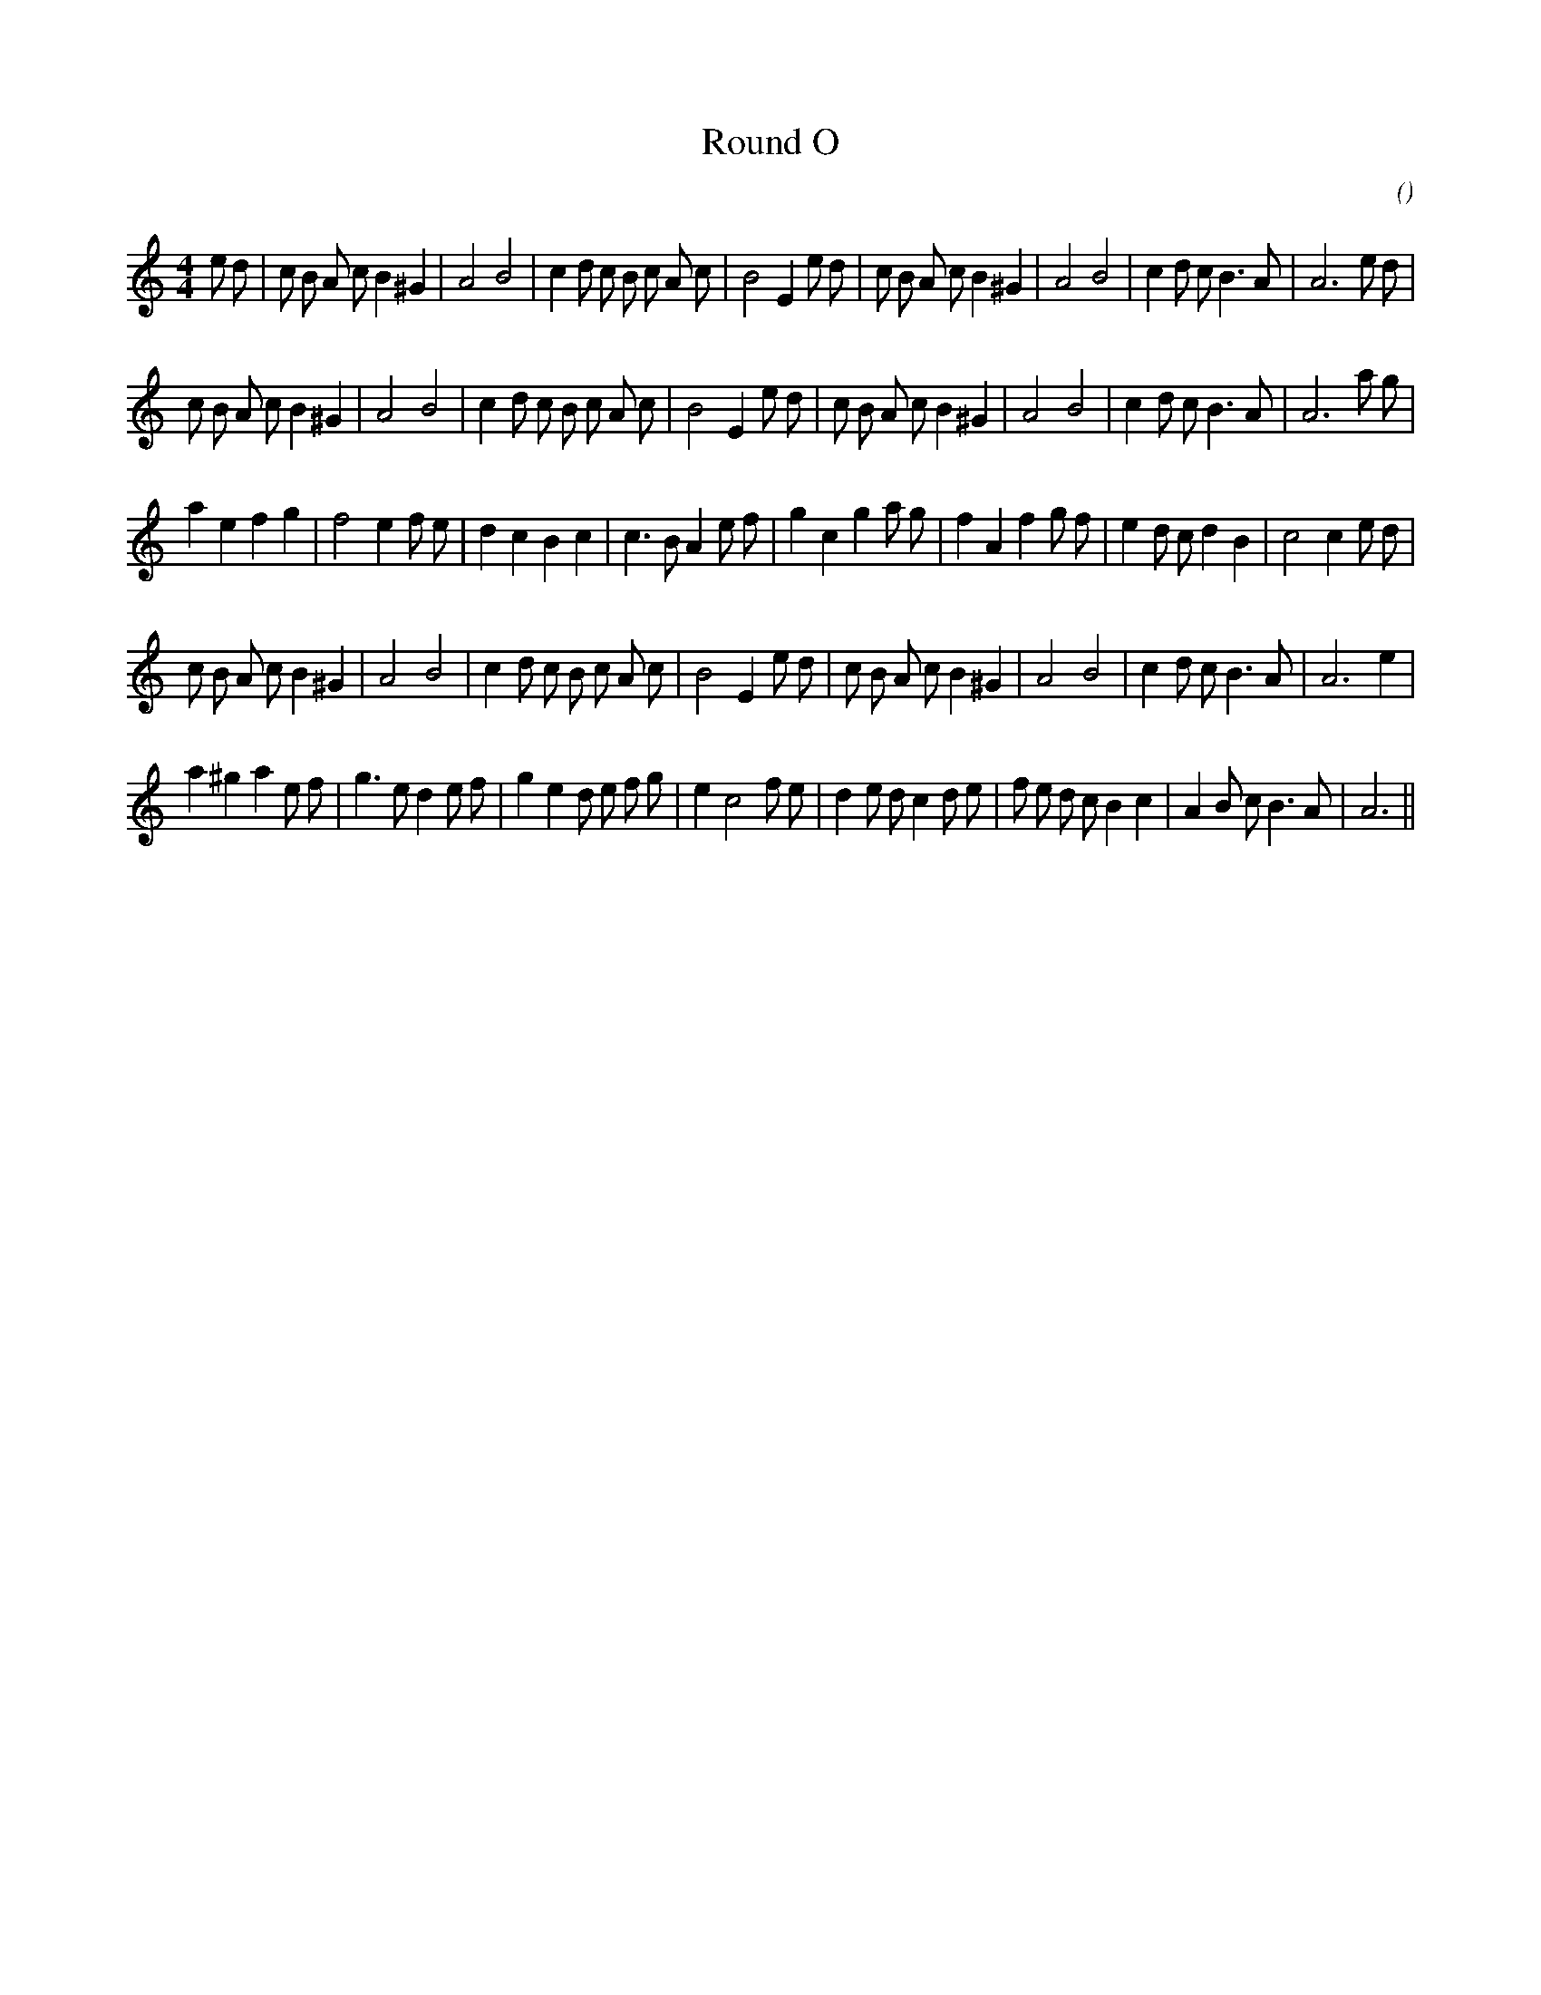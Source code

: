 X:1
T: Round O
N:
C:
S:Play  3  times
A:
O:
R:
M:4/4
K:Am
I:speed 200
%W: A1
% voice 1 (1 lines, 37 notes)
K:Am
M:4/4
L:1/16
e2 d2 |c2 B2 A2 c2 B4 ^G4 |A8 B8 |c4 d2 c2 B2 c2 A2 c2 |B8 E4 e2 d2 |c2 B2 A2 c2 B4 ^G4 |A8 B8 |c4 d2 c2 B6 A2 |A12 e2 d2 |
%W: A2
% voice 1 (1 lines, 35 notes)
c2 B2 A2 c2 B4 ^G4 |A8 B8 |c4 d2 c2 B2 c2 A2 c2 |B8 E4 e2 d2 |c2 B2 A2 c2 B4 ^G4 |A8 B8 |c4 d2 c2 B6 A2 |A12 a2 g2 |
%W: B
% voice 1 (1 lines, 36 notes)
a4 e4 f4 g4 |f8 e4 f2 e2 |d4 c4 B4 c4 |c6 B2 A4 e2 f2 |g4 c4 g4 a2 g2 |f4 A4 f4 g2 f2 |e4 d2 c2 d4 B4 |c8 c4 e2 d2 |
%W: C
% voice 1 (1 lines, 34 notes)
c2 B2 A2 c2 B4 ^G4 |A8 B8 |c4 d2 c2 B2 c2 A2 c2 |B8 E4 e2 d2 |c2 B2 A2 c2 B4 ^G4 |A8 B8 |c4 d2 c2 B6 A2 |A12 e4 |
%W: D
% voice 1 (1 lines, 38 notes)
a4 ^g4 a4 e2 f2 |g6 e2 d4 e2 f2 |g4 e4 d2 e2 f2 g2 |e4 c8 f2 e2 |d4 e2 d2 c4 d2 e2 |f2 e2 d2 c2 B4 c4 |A4 B2 c2 B6 A2 |A12 ||
